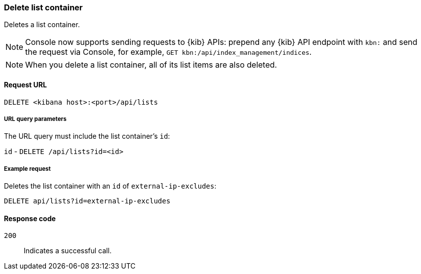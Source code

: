 [[lists-api-delete-container]]
=== Delete list container

Deletes a list container.

NOTE: Console now supports sending requests to {kib} APIs: prepend any {kib} API endpoint with `kbn:` and send the request via Console, for example, `GET kbn:/api/index_management/indices`.

NOTE: When you delete a list container, all of its list items are also deleted.

==== Request URL

`DELETE <kibana host>:<port>/api/lists`

===== URL query parameters

The URL query must include the list container's `id`:

`id` - `DELETE /api/lists?id=<id>`

===== Example request

Deletes the list container with an `id` of `external-ip-excludes`:

[source,console]
--------------------------------------------------
DELETE api/lists?id=external-ip-excludes
--------------------------------------------------
// KIBANA

==== Response code

`200`::
    Indicates a successful call.
